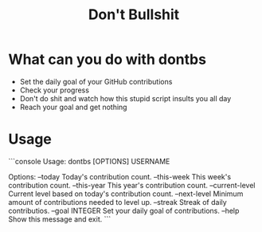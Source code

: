#+TITLE: Don't Bullshit

* What can you do with dontbs
- Set the daily goal of your GitHub contributions
- Check your progress
- Don't do shit and watch how this stupid script insults you all day
- Reach your goal and get nothing

* Usage
```console
Usage: dontbs [OPTIONS] USERNAME

Options:
  --today          Today's contribution count.
  --this-week      This week's contribution count.
  --this-year      This year's contribution count.
  --current-level  Current level based on today's contribution count.
  --next-level     Minimum amount of contributions needed to level up.
  --streak         Streak of daily contributios.
  --goal INTEGER   Set your daily goal of contributions.
  --help           Show this message and exit.
```
